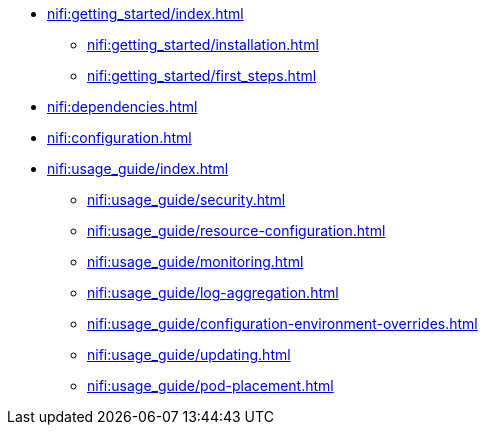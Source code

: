 * xref:nifi:getting_started/index.adoc[]
** xref:nifi:getting_started/installation.adoc[]
** xref:nifi:getting_started/first_steps.adoc[]
* xref:nifi:dependencies.adoc[]
* xref:nifi:configuration.adoc[]
* xref:nifi:usage_guide/index.adoc[]
** xref:nifi:usage_guide/security.adoc[]
** xref:nifi:usage_guide/resource-configuration.adoc[]
** xref:nifi:usage_guide/monitoring.adoc[]
** xref:nifi:usage_guide/log-aggregation.adoc[]
** xref:nifi:usage_guide/configuration-environment-overrides.adoc[]
** xref:nifi:usage_guide/updating.adoc[]
** xref:nifi:usage_guide/pod-placement.adoc[]
